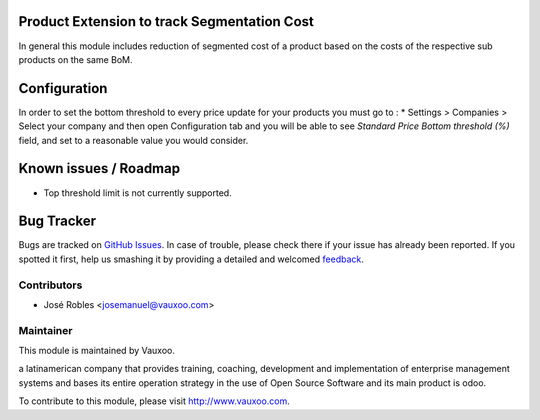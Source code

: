 .. image:: https://img.shields.io/badge/licence-AGPL--3-blue.svg
    :alt: License: AGPL-3

Product Extension to track Segmentation Cost
============================================

In general this module includes reduction of segmented cost of a product
based on the costs of the respective sub products on the same BoM.

Configuration
=============
In order to set the bottom threshold to every price update for your products
you must go to :
* Settings > Companies > Select your company and then open Configuration tab
and you will be able to see `Standard Price Bottom threshold (%)` field,
and set to a reasonable value you would consider.

Known issues / Roadmap
======================

* Top threshold limit is not currently supported.

Bug Tracker
===========

Bugs are tracked on `GitHub Issues
<https://github.com/Vauxoo/addons-vauxoo/issues>`_. In case of trouble, please
check there if your issue has already been reported. If you spotted it first,
help us smashing it by providing a detailed and welcomed `feedback
<https://github.com/vauxoo/
addons-vauxoo/issues/new?body=module:%20
product_extended_segmentation%0Aversion:%20
8.0.2.0.0%0A%0A**Steps%20to%20reproduce**%0A-%20...%0A%0A**Current%20behavior**%0A%0A**Expected%20behavior**>`_.

Contributors
------------

* José Robles <josemanuel@vauxoo.com>

Maintainer
----------

.. image:: https://www.vauxoo.com/logo.png
   :alt: Vauxoo
   :target: https://vauxoo.com

This module is maintained by Vauxoo.

a latinamerican company that provides training, coaching,
development and implementation of enterprise management
systems and bases its entire operation strategy in the use
of Open Source Software and its main product is odoo.

To contribute to this module, please visit http://www.vauxoo.com.

